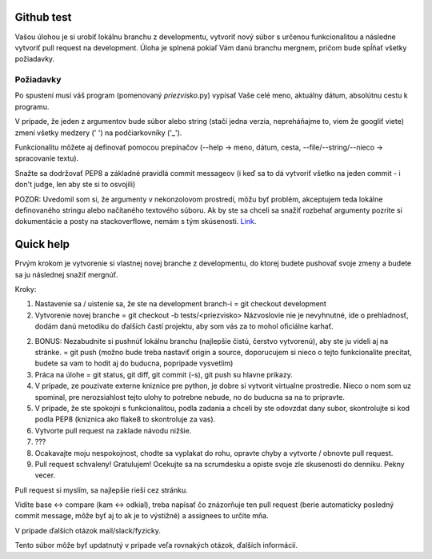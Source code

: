 ===========
Github test
===========

Vašou úlohou je si urobiť lokálnu branchu z developmentu, vytvoriť nový súbor s určenou funkcionalitou a následne vytvoriť pull request na development. Úloha je splnená pokiaľ Vám danú branchu mergnem, pričom bude spĺňať všetky požiadavky.

""""""""""
Požiadavky
""""""""""

Po spustení musí váš program (pomenovaný *priezvisko*.py) vypísať Vaše celé meno, aktuálny dátum,
absolútnu cestu k programu.

V prípade, že jeden z argumentov bude súbor alebo string (stačí jedna verzia, nepreháňajme to, viem že googliť viete) zmení všetky medzery (' ') na podčiarkovníky ('_').

Funkcionalitu môžete aj definovať pomocou prepínačov (--help -> meno, dátum, cesta, --file/--string/--nieco -> spracovanie textu).

Snažte sa dodržovať PEP8 a základné pravidlá commit messageov (i keď sa to dá vytvoriť všetko na jeden commit - i don't judge, len aby ste si to osvojili)

POZOR: Uvedomil som si, že argumenty v nekonzolovom prostredí, môžu byť problém, akceptujem teda lokálne definovaného stringu alebo načítaného textového súboru. Ak by ste sa chceli sa snažiť rozbehať argumenty pozrite si dokumentácie a posty na stackoverflowe, nemám s tým skúsenosti. Link_.

.. _Link: http://stackoverflow.com/questions/33102272/pycharm-and-sys-argv-arguments

==========
Quick help
==========

Prvým krokom je vytvorenie si vlastnej novej branche z developmentu, do ktorej budete pushovať svoje zmeny a budete sa ju následnej snažiť mergnúť.

Kroky:

1. Nastavenie sa / uistenie sa, že ste na development branch-i = git checkout development
2. Vytvorenie novej branche = git checkout -b tests/<priezvisko>
   Názvoslovie nie je nevyhnutné, ide o prehladnosť, dodám danú metodiku do ďalších častí projektu, aby som vás za to mohol oficiálne karhať.
2. BONUS: Nezabudnite si pushnúť lokálnu branchu (najlepšie čistú, čerstvo vytvorenú), aby ste ju videli aj na stránke. = git push (možno bude treba nastaviť origin a source, doporucujem si nieco o tejto funkcionalite precitat, budete sa vam to hodit aj do buducna, popripade vysvetlim)
3. Práca na úlohe = git status, git diff, git commit (-s), git push su hlavne prikazy.
4. V prípade, ze pouzivate externe kniznice pre python, je dobre si vytvorit virtualne prostredie.
   Nieco o nom som uz spominal, pre nerozsiahlost tejto ulohy to potrebne nebude, no do buducna sa na to pripravte.
5. V prípade, že ste spokojni s funkcionalitou, podla zadania a chceli by ste odovzdat dany subor, skontrolujte si kod podla PEP8 (kniznica ako flake8 to skontroluje za vas).
6. Vytvorte pull request na zaklade návodu nižšie.
7. ???
8. Ocakavajte moju nespokojnost, chodte sa vyplakat do rohu, opravte chyby a vytvorte / obnovte pull request.
9. Pull request schvaleny! Gratulujem! Ocekujte sa na scrumdesku a opiste svoje zle skusenosti do denniku. Pekny vecer.


Pull request si myslím, sa najlepšie rieši cez stránku.

.. image:: images/pull_req.png

Vidíte base <-> compare (kam <-> odkial), treba napísať čo znázorňuje ten pull request (berie automaticky posledný commit message, môže byť aj to ak je to výstižné) a assignees to určite mňa.

V prípade ďalších otázok mail/slack/fyzicky.

Tento súbor môže byť updatnutý v prípade veľa rovnakých otázok, ďalších informácií.
